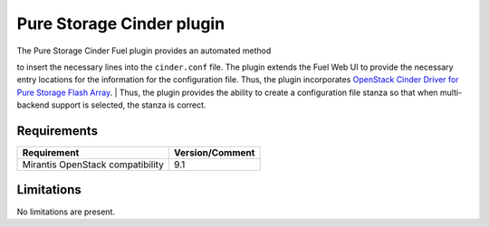 .. raw:: pdf

    PageBreak

Pure Storage Cinder plugin
==========================

| The Pure Storage Cinder Fuel plugin provides an automated method
to insert the necessary lines into the ``cinder.conf`` file. The plugin
extends the Fuel Web UI to provide the necessary entry locations for the
information for the configuration file. Thus, the plugin incorporates
`OpenStack Cinder Driver for Pure Storage Flash Array <http://stackalytics.com/report/driverlog?project_id=openstack%2Fcinder&vendor=Pure%20iSCSI%2FFC%20Storage>`_.
| Thus, the plugin provides the ability to
create a configuration file stanza so that when multi-backend support is selected, the stanza is correct.

Requirements
------------

+-----------------------------------+-----------------+
| Requirement                       | Version/Comment |
+===================================+=================+
| Mirantis OpenStack compatibility  |   9.1           |
+-----------------------------------+-----------------+

Limitations
-----------

| No limitations are present.
